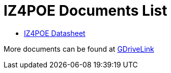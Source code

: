 = IZ4POE Documents List

* xref:IZxPOE:IZxPOE-Datasheet.adoc[IZ4POE Datasheet]

More documents can be found at https://drive.google.com/drive/folders/1ecaZaQXCvoKEO25nynl6m56kjl1QtofU?usp=drive_link[GDriveLink, window=_blank]

